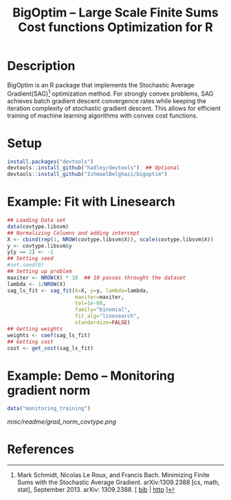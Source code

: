 #+TITLE: BigOptim -- Large Scale Finite Sums Cost functions Optimization for R

[[https://travis-ci.org/IshmaelBelghazi/bigpoptim][https://travis-ci.org/IshmaelBelghazi/bigoptim.svg]]

* Description
BigOptim is an R package that implements the Stochastic Average Gradient(SAG)[1] optimization method. For strongly convex problems, SAG achieves batch gradient descent convergence rates while keeping the iteration complexity of stochastic gradient descent. This allows for efficient training of machine learning algorithms with convex cost functions.
* Setup
#+BEGIN_SRC R
install.packages("devtools")
devtools::install_github("hadley/devtools")  ## Optional
devtools::install_github("IshmaelBelghazi/bigoptim")
#+END_SRC

* Example: Fit with Linesearch
#+BEGIN_SRC R
## Loading Data set
data(covtype.libsvm)
## Normalizing Columns and adding intercept
X <- cbind(rep(1, NROW(covtype.libsvm$X)), scale(covtype.libsvm$X))
y <- covtype.libsvm$y
y[y == 2] <- -1
## Setting seed
#set.seed(0)
## Setting up problem
maxiter <- NROW(X) * 10  ## 10 passes throught the dataset
lambda <- 1/NROW(X) 
sag_ls_fit <- sag_fit(X=X, y=y, lambda=lambda,
                      maxiter=maxiter, 
                      tol=1e-08, 
                      family="binomial", 
                      fit_alg="linesearch",
                      standardize=FALSE)
## Getting weights
weights <- coef(sag_ls_fit)
## Getting cost
cost <- get_cost(sag_ls_fit)
#+END_SRC
* Example: Demo -- Monitoring gradient norm
#+BEGIN_SRC R
data("monitoring_training")
#+END_SRC
#+CAPTION: Gradient norm after each effective pass through the dataset
#+NAME: gradien_monitoring
[[misc/readme/grad_norm_covtype.png]]
* References

[1] Mark Schmidt, Nicolas Le Roux, and Francis Bach. Minimizing Finite Sums with the Stochastic Average Gradient. arXiv:1309.2388 [cs, math, stat], September 2013. arXiv: 1309.2388. [ [[http://ishmaelbelghazi.bitbucket.org/SAG_proposal/proposal_IshmaelB_bib.html#schmidt_minimizing_2013][bib]] | [[http://arxiv.org/abs/1309.2388][http]] ] 

  
